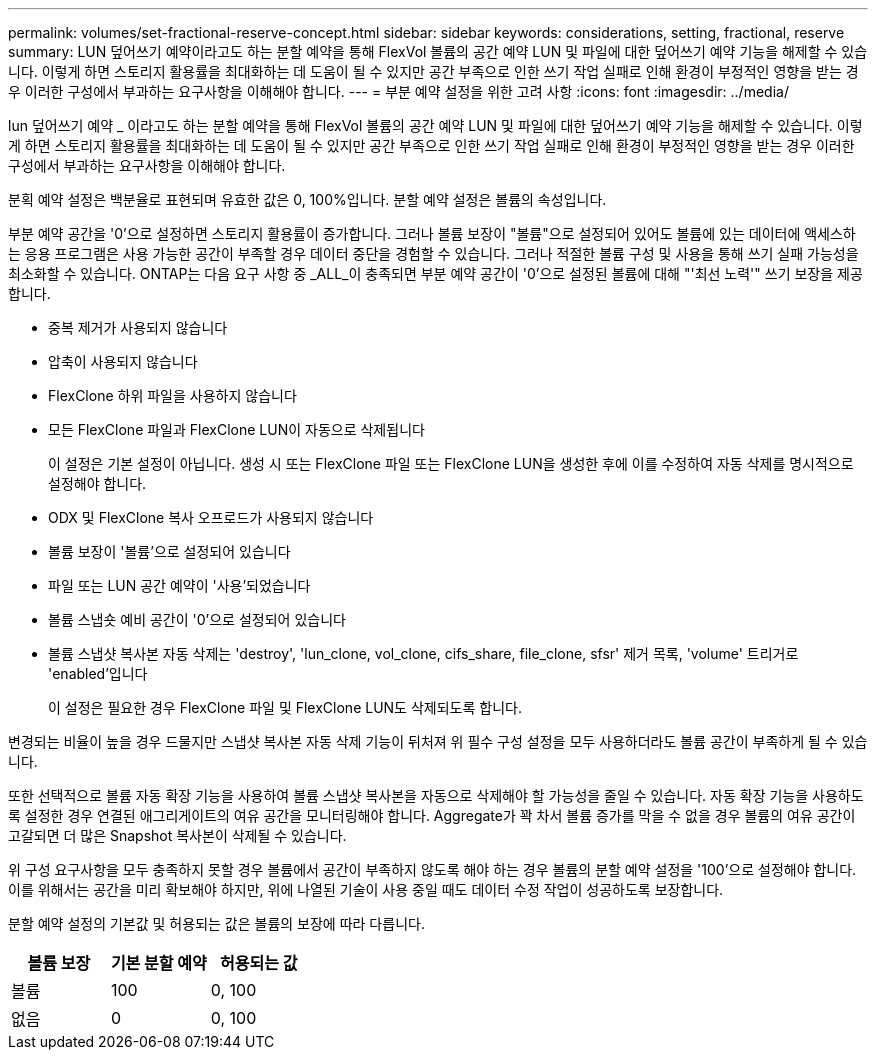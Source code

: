 ---
permalink: volumes/set-fractional-reserve-concept.html 
sidebar: sidebar 
keywords: considerations, setting, fractional, reserve 
summary: LUN 덮어쓰기 예약이라고도 하는 분할 예약을 통해 FlexVol 볼륨의 공간 예약 LUN 및 파일에 대한 덮어쓰기 예약 기능을 해제할 수 있습니다. 이렇게 하면 스토리지 활용률을 최대화하는 데 도움이 될 수 있지만 공간 부족으로 인한 쓰기 작업 실패로 인해 환경이 부정적인 영향을 받는 경우 이러한 구성에서 부과하는 요구사항을 이해해야 합니다. 
---
= 부분 예약 설정을 위한 고려 사항
:icons: font
:imagesdir: ../media/


[role="lead"]
lun 덮어쓰기 예약 _ 이라고도 하는 분할 예약을 통해 FlexVol 볼륨의 공간 예약 LUN 및 파일에 대한 덮어쓰기 예약 기능을 해제할 수 있습니다. 이렇게 하면 스토리지 활용률을 최대화하는 데 도움이 될 수 있지만 공간 부족으로 인한 쓰기 작업 실패로 인해 환경이 부정적인 영향을 받는 경우 이러한 구성에서 부과하는 요구사항을 이해해야 합니다.

분획 예약 설정은 백분율로 표현되며 유효한 값은 0, 100%입니다. 분할 예약 설정은 볼륨의 속성입니다.

부분 예약 공간을 '0'으로 설정하면 스토리지 활용률이 증가합니다. 그러나 볼륨 보장이 "볼륨"으로 설정되어 있어도 볼륨에 있는 데이터에 액세스하는 응용 프로그램은 사용 가능한 공간이 부족할 경우 데이터 중단을 경험할 수 있습니다. 그러나 적절한 볼륨 구성 및 사용을 통해 쓰기 실패 가능성을 최소화할 수 있습니다. ONTAP는 다음 요구 사항 중 _ALL_이 충족되면 부분 예약 공간이 '0'으로 설정된 볼륨에 대해 "'최선 노력'" 쓰기 보장을 제공합니다.

* 중복 제거가 사용되지 않습니다
* 압축이 사용되지 않습니다
* FlexClone 하위 파일을 사용하지 않습니다
* 모든 FlexClone 파일과 FlexClone LUN이 자동으로 삭제됩니다
+
이 설정은 기본 설정이 아닙니다. 생성 시 또는 FlexClone 파일 또는 FlexClone LUN을 생성한 후에 이를 수정하여 자동 삭제를 명시적으로 설정해야 합니다.

* ODX 및 FlexClone 복사 오프로드가 사용되지 않습니다
* 볼륨 보장이 '볼륨'으로 설정되어 있습니다
* 파일 또는 LUN 공간 예약이 '사용'되었습니다
* 볼륨 스냅숏 예비 공간이 '0'으로 설정되어 있습니다
* 볼륨 스냅샷 복사본 자동 삭제는 'destroy', 'lun_clone, vol_clone, cifs_share, file_clone, sfsr' 제거 목록, 'volume' 트리거로 'enabled'입니다
+
이 설정은 필요한 경우 FlexClone 파일 및 FlexClone LUN도 삭제되도록 합니다.



변경되는 비율이 높을 경우 드물지만 스냅샷 복사본 자동 삭제 기능이 뒤처져 위 필수 구성 설정을 모두 사용하더라도 볼륨 공간이 부족하게 될 수 있습니다.

또한 선택적으로 볼륨 자동 확장 기능을 사용하여 볼륨 스냅샷 복사본을 자동으로 삭제해야 할 가능성을 줄일 수 있습니다. 자동 확장 기능을 사용하도록 설정한 경우 연결된 애그리게이트의 여유 공간을 모니터링해야 합니다. Aggregate가 꽉 차서 볼륨 증가를 막을 수 없을 경우 볼륨의 여유 공간이 고갈되면 더 많은 Snapshot 복사본이 삭제될 수 있습니다.

위 구성 요구사항을 모두 충족하지 못할 경우 볼륨에서 공간이 부족하지 않도록 해야 하는 경우 볼륨의 분할 예약 설정을 '100'으로 설정해야 합니다. 이를 위해서는 공간을 미리 확보해야 하지만, 위에 나열된 기술이 사용 중일 때도 데이터 수정 작업이 성공하도록 보장합니다.

분할 예약 설정의 기본값 및 허용되는 값은 볼륨의 보장에 따라 다릅니다.

[cols="3*"]
|===
| 볼륨 보장 | 기본 분할 예약 | 허용되는 값 


 a| 
볼륨
 a| 
100
 a| 
0, 100



 a| 
없음
 a| 
0
 a| 
0, 100

|===